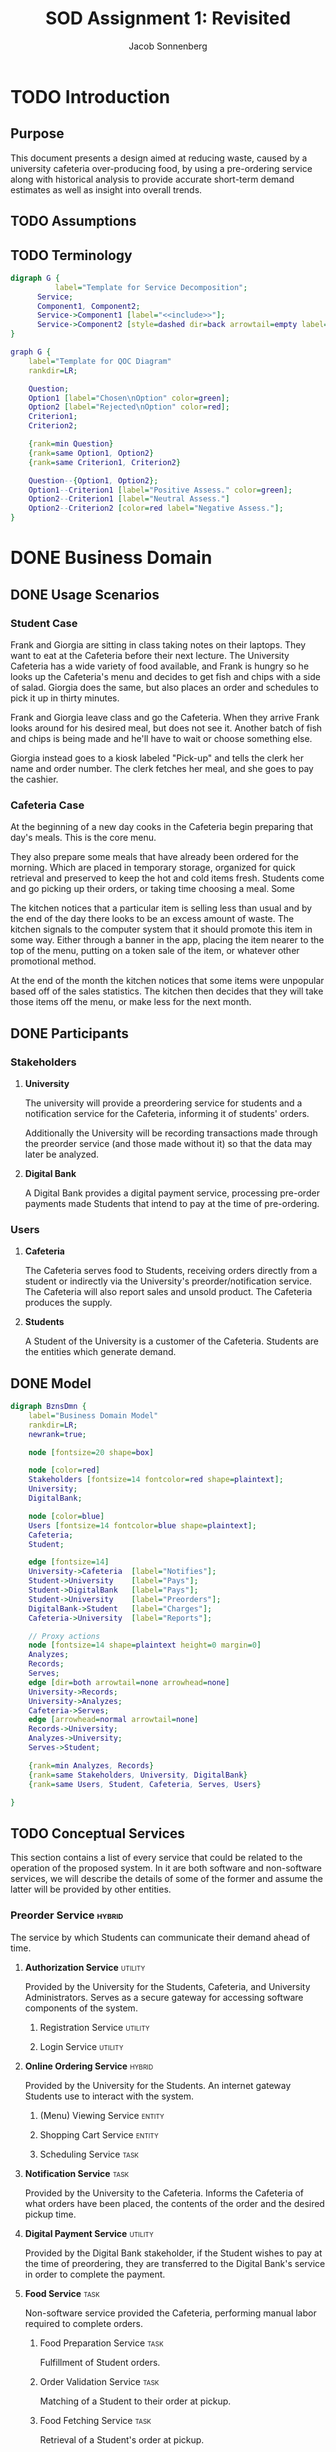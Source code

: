 #+TITLE: SOD Assignment 1: Revisited
#+AUTHOR: Jacob Sonnenberg
* TODO Introduction
** Purpose
   This document presents a design aimed at reducing waste, caused by
   a university cafeteria over-producing food, by using a pre-ordering
   service along with historical analysis to provide accurate
   short-term demand estimates as well as insight into overall trends.
** TODO Assumptions
** TODO Terminology
   #+BEGIN_SRC dot :file res/decomp_example.png :tangle res/decomp_example.dot
   digraph G {
             label="Template for Service Decomposition";
	     Service;
	     Component1, Component2;
	     Service->Component1 [label="<<include>>"];
	     Service->Component2 [style=dashed dir=back arrowtail=empty label="<<extend>>"]
   }
   #+END_SRC

   #+attr_latex: :width 7cm
   #+RESULTS:
   [[file:res/decomp_example.png]]

   #+BEGIN_SRC dot :file res/qoc_example.png :tangle res/qoc_example.dot
     graph G {
	     label="Template for QOC Diagram"
	     rankdir=LR;

	     Question;
	     Option1 [label="Chosen\nOption" color=green];
	     Option2 [label="Rejected\nOption" color=red];
	     Criterion1;
	     Criterion2;

	     {rank=min Question}
	     {rank=same Option1, Option2}
	     {rank=same Criterion1, Criterion2}

	     Question--{Option1, Option2};
	     Option1--Criterion1 [label="Positive Assess." color=green];
	     Option2--Criterion1 [label="Neutral Assess."]
	     Option2--Criterion2 [color=red label="Negative Assess."];
     }
   #+END_SRC

   #+RESULTS:
   [[file:res/qoc_example.png]]

* DONE Business Domain
** DONE Usage Scenarios
*** Student Case
    Frank and Giorgia are sitting in class taking notes on their
    laptops. They want to eat at the Cafeteria before their next
    lecture. The University Cafeteria has a wide variety of food
    available, and Frank is hungry so he looks up the Cafeteria's menu
    and decides to get fish and chips with a side of salad. Giorgia
    does the same, but also places an order and schedules to pick it
    up in thirty minutes.
    
    Frank and Giorgia leave class and go the Cafeteria. When they
    arrive Frank looks around for his desired meal, but does not see
    it. Another batch of fish and chips is being made and he'll have
    to wait or choose something else. 

    Giorgia instead goes to a kiosk labeled "Pick-up" and tells the
    clerk her name and order number. The clerk fetches her meal, and
    she goes to pay the cashier.
*** Cafeteria Case
    At the beginning of a new day cooks in the Cafeteria begin
    preparing that day's meals. This is the core menu.

    They also prepare some meals that have already been ordered for
    the morning. Which are placed in temporary storage, organized for
    quick retrieval and preserved to keep the hot and cold items
    fresh. Students come and go picking up their orders, or taking
    time choosing a meal. Some 

    The kitchen notices that a particular item is selling less than
    usual and by the end of the day there looks to be an excess amount
    of waste. The kitchen signals to the computer system that it
    should promote this item in some way. Either through a banner in
    the app, placing the item nearer to the top of the menu, putting
    on a token sale of the item, or whatever other promotional
    method.

    At the end of the month the kitchen notices that some items were
    unpopular based off of the sales statistics. The kitchen then
    decides that they will take those items off the menu, or make less
    for the next month.
** DONE Participants
*** Stakeholders
**** *University*

     The university will provide a preordering service for students
     and a notification service for the Cafeteria, informing it of
     students' orders.

     Additionally the University will be recording transactions made
     through the preorder service (and those made without it) so that
     the data may later be analyzed.

**** *Digital Bank*

     A Digital Bank provides a digital payment service, processing
     pre-order payments made Students that intend to pay at the time
     of pre-ordering.

*** Users
**** *Cafeteria*

     The Cafeteria serves food to Students, receiving orders directly
     from a student or indirectly via the University's
     preorder/notification service. The Cafeteria will also report
     sales and unsold product. The Cafeteria produces the supply.

**** *Students*

     A Student of the University is a customer of the
     Cafeteria. Students are the entities which generate demand.
** DONE Model
   #+BEGIN_SRC dot :file res/business_domain.png :tangle res/business_domain.dot
     digraph BznsDmn {
	     label="Business Domain Model"
	     rankdir=LR;
	     newrank=true;

	     node [fontsize=20 shape=box]

	     node [color=red]
	     Stakeholders [fontsize=14 fontcolor=red shape=plaintext];
	     University;
	     DigitalBank;

	     node [color=blue]
	     Users [fontsize=14 fontcolor=blue shape=plaintext];
	     Cafeteria;
	     Student;

	     edge [fontsize=14]
	     University->Cafeteria	[label="Notifies"];
	     Student->University	[label="Pays"];
	     Student->DigitalBank	[label="Pays"];
	     Student->University	[label="Preorders"];
	     DigitalBank->Student	[label="Charges"];
	     Cafeteria->University 	[label="Reports"];

	     // Proxy actions
	     node [fontsize=14 shape=plaintext height=0 margin=0]
	     Analyzes;
	     Records;
	     Serves;
	     edge [dir=both arrowtail=none arrowhead=none]
	     University->Records;
	     University->Analyzes;
	     Cafeteria->Serves;
	     edge [arrowhead=normal arrowtail=none]
	     Records->University;
	     Analyzes->University;
	     Serves->Student;

	     {rank=min Analyzes, Records}
	     {rank=same Stakeholders, University, DigitalBank}
	     {rank=same Users, Student, Cafeteria, Serves, Users}

     }
   #+END_SRC

   #+attr_latex: :height 8cm
   #+RESULTS:
   [[file:res/business_domain.png]]

** TODO Conceptual Services
   This section contains a list of every service that could be related
   to the operation of the proposed system. In it are both software
   and non-software services, we will describe the details of some of
   the former and assume the latter will be provided by other
   entities.
*** Preorder Service                                                 :hybrid:
    :PROPERTIES:
    :UNNUMBERED: t
    :END:
    The service by which Students can communicate their demand ahead
    of time.
**** *Authorization Service*                                        :utility:

     Provided by the University for the Students, Cafeteria, and
     University Administrators. Serves as a secure gateway for
     accessing software components of the system.

***** Registration Service                                          :utility:
***** Login Service                                                 :utility:

**** *Online Ordering Service*                                       :hybrid:

     Provided by the University for the Students. An internet gateway
     Students use to interact with the system.

***** (Menu) Viewing Service                                         :entity:
***** Shopping Cart Service                                          :entity:
***** Scheduling Service                                               :task:
**** *Notification Service*                                            :task:

     Provided by the University to the Cafeteria. Informs the
     Cafeteria of what orders have been placed, the contents of the
     order and the desired pickup time.

**** *Digital Payment Service*                                      :utility:

     Provided by the Digital Bank stakeholder, if the Student wishes
     to pay at the time of preordering, they are transferred to the
     Digital Bank's service in order to complete the payment.

**** *Food Service*                                                    :task:

     Non-software service provided the Cafeteria, performing manual
     labor required to complete orders.

***** Food Preparation Service                                         :task:

      Fulfillment of Student orders.

***** Order Validation Service                                         :task:

      Matching of a Student to their order at pickup.

***** Food Fetching Service                                            :task:

      Retrieval of a Student's order at pickup.

*** Prediction Service                                               :hybrid:
    :PROPERTIES:
    :UNNUMBERED: t
    :END:
    The service by which a prediction of demand in the short and long
    term is made.
**** *Analysis Service*                                              :entity:

     Owned by the University. Analyzes collected data in order to
     develop a model for future demand.

**** *Record Service*                                                  :task:

     Owned by the University. Records orders made through the preorder
     service or collects data regarding the other sales made at the
     Cafeteria.

***** Reporting Service                                             :utility:

      Provided for the Cafeteria by the University. The Cafeteria
      reports sales made, preorders fulfilled, and excess production.

**** *Data Storage Service*                                            :task:

     The data the University collects on orders needs to be stored
     somewhere, whether this is done on an owned asset or if though a
     service provided by another stakeholder.

**** *(Data) Viewing Service*                                        :entity:

     The data which has been stored must be accessible for the
     University to perform analysis.

*** Menu Changing Service                                              :task:
    :PROPERTIES:
    :UNNUMBERED: t
    :END:

    The Cafeteria has to be able to change the menu from week to week,
    or over whatever time period the menu changes.

*** View Service                                                     :entity:
    :PROPERTIES:
    :UNNUMBERED: t
    :END:
* DONE Functional Requirements

  In this section we list some of the functional requirements that our
  services, as they are described, must fulfill. They have been
  derived from the services outlined in the [[*Conceptual Services][Conceptual Services]]
  section. The format is:

  + *ID : /Name/*

    Short Description

  For our purposes we will select functional requirements most
  relevant to the problem of accurately predicting demand. To this end
  we will be concerned with FR-01 (/Placing Orders/), FR-04 (/Record
  Transactions/), and FR-08 (/Trend Analysis/). These three functions
  form a skeleton of the proposed service: when a Student places an
  order, that data is collected by the University and saved for future
  analysis. This means we will neglecting the Digital Bank
  stakeholder, and perhaps only touching the actions of the
  Cafeteria. The other functionalities listed are necessary but
  peripheral to the core intent of this proposal.

#+latex: \newpage
** /Requirements/
   :PROPERTIES:
   :UNNUMBERED: t
   :END:
*** * <<<FR-01>>> : /Placing Orders/
    A Student must be able to place an order without being physically
    present at the Cafeteria
*** <<<FR-02>>> : /Schedule Pickup/
    As an order is placed, the Student should also be able to specify
    a time they wish to obtain their order.
*** <<<FR-03>>> : /Electronic Payment/
    A Student should be able to optionally pay at the time of placing
    their order.
*** * <<<FR-04>>> : /Record Transactions/
    Each transaction made must be recorded.
*** <<<FR-05>>> : /Send Transactions Records/
    If a transaction is not made through the preorder system, the
    Cafeteria must still report it to the University.
*** <<<FR-06>>> : /Send Cafeteria Orders/
    There must be a system in place so that the Cafeteria receives
    preorders as soon as possible.
*** <<<FR-07>>> : /Authorization/
    The system must be properly secured so that users of the system
    may register, log in, and perform whatever actions that particular
    user is permitted and no others.
*** * <<<FR-08>>> : /Trend Analysis/
    The system must have some way of extrapolating demand based on the
    number of preorders, correlated with historical data.

    -------

    All this and more...
#+latex: \newpage
* TODO Quality Requirements

  This section will discuss the most important qualities in
  considering the problem of more accurately predicting and meeting
  demand. For clarity we will use standard[fn:1] definitions.

** DONE <<<QR-01>>> : /Security/
   + Definition :: degree to which a product or system protects
                   information and data so that persons or other
                   products or systems have the degree of data access
                   appropriate to their types and levels of
                   authorization


   We choose security because adoption of the system is predicated on
   security. If the system is not secure and leaks important
   information, or is otherwise compromised, trust in the system will
   diminish to nothing. Any security faults regarding the online
   payment process would be especially deleterious.
** TODO <<<QR-02>>> : /Availability/
   + Definition :: degree to which a system, product or component is
                   operational and accessible when required for use


   The system must be reliably available to users on campus and off,
   with as little down-time as possible. The end users rely on the
   preorder service to order food ahead of time, and the University
   relies on it to develop a model for demand

** TODO <<<QR-03>>> : /Usability/
   + Definition :: degree to which a product or system can be used by
                   specified users to achieve specified goals with
                   effectiveness, efficiency and satisfaction in a
                   specified context of use


   The students will want to be able to use the services quickly and
   easily, because they only need to browse through the menu and place
   an order, regardless of the device. If the service is too complex
   to use they will not make pre-ordering a habit which contradicts
   our goal of 
#+latex: \newpage
** COMMENT TODO <<<QR-04>>> : /Reliability/
   + Definition :: degree to which a system, product or component
                   performs specified functions under specified
                   conditions for a specified period of time
* Business Services
** <<<BS-01>>> : /Transaction Recording/
*** DONE Involved Participants
    | University | Cafeteria |
*** TODO Detailed Operational Description
    This service operates as a sort of a log for tracking the
    transaction history of the system, with updates being made to the
    database on each transaction that is processed at the
    register. The Transaction Recording Service also manages the
    transactions for meals ordered locally or pre-ordered, upon
    payment, and allows the staff to retrieve and verify the
    transaction log. These records will also be used by the
    "Statistical Analysis Service" to generate statistics.
*** DONE Service Behavior
    In this first activity diagram we will be more explicit about each
    service involved, but we will abstract some (Authentication and
    Response) away to simplify the other activity diagrams.

    #+BEGIN_SRC dot :file res/bs_01_act.png :tangle res/bs_01_act.dot
      digraph BS1 {
	      label="BS-01 (Statistical Analysis) Activity Diagram";
	      newrank=true;
	      splines=polyline;
	      // Terminals
	      Start [shape=point height=0.2 width=0.2];
	      End [shape=point height=0.2 width=0.2 peripheries=2];
	      // Choices
	      node [shape=diamond fixedsize=true height=0.5 width=1.5 color=orange style=filled]
	      choose_request [label="What type of request?"];
	      choose_valid_user [label="Is this user valid?"];

	      {rank=same choose_request, choose_valid_user}
	      // Remaining Nodes & Clusters
	      node [shape=box color=white style=filled]
	      subgraph cluster0 {
		      label="Authentication Service"
		      color=lightgrey
		      style=filled
		      AuthUser [label="Authenticate User"];
		      choose_valid_user;
		      AuthUser->choose_valid_user;
	      }
	      Start->AuthUser;
	      choose_valid_user->StructureResponse_join [label="No"];
	      choose_valid_user->choose_request [label="Yes"];
	      choose_request->ViewSales [label="View\nStatistics"];
	      choose_request->StoreData [label="Put\nData"];
	      subgraph cluster5 {
		      label="Preorder Service"
		      color=lightgrey
		      style=filled
		      OrderNotifications;
	      }
	      OrderNotifications->MonitorSales;
	      subgraph cluster1 {
		      label="Monitor Service"
		      color=lightgrey
		      style=filled
		      RegisterSensor;
		      MonitorSales;
		      RegisterSensor->MonitorSales;
	      }
	      MonitorSales->StoreData;
	      subgraph cluster2 {
		      label="Storage Service"
		      color=lightgrey
		      style=filled
		      StoreData;
	      }
	      // {rank=same Analyze, ViewAnalysis}
	      StoreData->StructureResponse_join;
	      subgraph cluster3 {
		      label="View Service"
		      color=lightgrey
		      style=filled
		      ViewSales;
	      }
	      ViewSales->StructureResponse_join;
	      subgraph cluster4 {
		      label="Response Service"
		      color=lightgrey
		      style=filled
		      StructureResponse;
		      SendResponse;
		      {rank=same StructureResponse, SendResponse}
		      StructureResponse->SendResponse;
	      }

	      StructureResponse_join [label="" shape=diamond height=0.3 width=0.3 style=normal color=black]
	      StructureResponse_join->StructureResponse;

	      SendResponse->End;
      }
    #+END_SRC


    #+RESULTS:
    [[file:res/bs_01_act.png]]
*** DONE Service Decomposition
    #+BEGIN_SRC dot :file res/bs_01_dcmp.png :tangle res/bs_01_dcmp.dot
      digraph BS1 {
	      label="BS-01 (Transaction Recording) Service Decomposition";
	      rankdir=LR;
	      AuthenticationService;
	      RecordTransactions;
	      MonitorService;
	      ViewService;
	      StorageService;

	      RecordTransactions->{AuthenticationService,MonitorService, ViewService, StorageService};
	      edge [style=dashed dir=back arrowtail=empty];
	      RecordTransactions->{PreorderService};

      }
    #+END_SRC

    #+RESULTS:
    [[file:res/bs_01_dcmp.png]]
#+latex: \newpage

** <<<BS-02>>> : /Statistical Analysis/
*** TODO Involved Participants
    | University |
*** TODO Detailed Operational Description
    After successful login, the administrator can use the Statistics
    Options. They can view statistical data during some timeline or
    insert how much food waste in kg was measured for a specific time
    period by the cafeteria staff. Whatever their choice, the request
    is sent and handled by the Statistical Analysis Service.

    The Service initially asks for login credentials. If the
    credentials are valid, it identifies whether the user asks for
    statistical data or wishes to store new information. If they want
    to view an analysis, the relevant information is retrieved and
    analyzed and view data is produced, that corresponds to the graphs
    or other views that will display this analysis. On the other hand,
    the information about the weight measurement is stored.

    This Service does not deal with registering new administrators in
    the system. This could be handled by another service, as it
    requires information and actions irrelevant with the statistical
    analysis.
*** DONE Service Behavior
    #+BEGIN_SRC dot :file res/bs_02_act.png :tangle res/bs_02_act.dot
      digraph BS2 {
	      label="BS-02 (Statistical Analysis) Activity Diagram";
	      newrank=true;
	      splines=polyline;
	      // Terminals
	      Start [shape=point height=0.2 width=0.2];
	      End [shape=point height=0.2 width=0.2 peripheries=2];
	      // Choices
	      node [shape=diamond fixedsize=true height=0.5 width=1.5 color=orange style=filled]
	      choose_request [label="What type of request?"];

	      // {rank=same choose_request, choose_valid_user}
	      // Abstracted Services
	      node [shape=box color=lightgrey style=filled]
	      AuthService, ResponseService;
	      // Remaining Nodes & Clusters
	      node [shape=box color=white style=filled]
	      Start->AuthService->choose_request;
	      choose_request->Retrieve [label="View\nStatistics"];
	      choose_request->StoreData [label="Put\nData"];
	      subgraph cluster1 {
		      label="Statistics Service"
		      color=lightgrey
		      style=filled
		      Retrieve [label="Retrieve Relevant\nData"]
		      Analyze [label="Analyze Data"];
		      Retrieve->Analyze;
	      }
	      Analyze->ViewAnalysis;
	      subgraph cluster2 {
		      label="Storage Service"
		      color=lightgrey
		      style=filled
		      StoreData;
	      }
	      {rank=same StoreData, Retrieve}
	      // {rank=same Analyze, ViewAnalysis}
	      StoreData->StructureResponse_join;
	      subgraph cluster3 {
		      label="View Service"
		      color=lightgrey
		      style=filled
		      ViewAnalysis;
	      }
	      ViewAnalysis->StructureResponse_join;


	      StructureResponse_join [label="" shape=diamond height=0.3 width=0.3 style=normal color=black]
	      StructureResponse_join->ResponseService;

	      ResponseService->End;
      }
    #+END_SRC

    #+attr_latex: :height 16.3cm
    #+RESULTS:
    [[file:res/bs_02_act.png]]
*** DONE Service Candidates Decomposition
    #+BEGIN_SRC dot :file res/bs_02_dcmp.png :tangle res/bs_02_dcmp.dot
      digraph BS2 {
	      label="BS-02 (Statistical Analysis) Service Decomposition";
	      rankdir=LR;
	      AnalysisService;
	      AuthenticationService;
	      StatisticService;
	      ViewService;
	      StorageService;
	      ResponseService;

	      // edge [style=dashed dir=back arrowtail=empty]
	      AnalysisService->{AuthenticationService,StatisticService,
				ViewService,StorageService,ResponseService}
      }
    #+END_SRC

    #+RESULTS:
    [[file:res/bs_02_dcmp.png]]
#+latex: \newpage
** <<<BS-03>>> : /Preordering/
*** DONE Involved Participants
    | Students | University | Digital Bank |
*** TODO Detailed Operational Description
    A Student may order food from the Cafeteria ahead of
    arriving. This may be done through an web or a phone app which
    serves as the Student's interface to the system. An authorized
    user logs in, and is presented with the home screen, presenting
    whatever new information about menu items or new deal that the
    administrators want.

    From the home screen the user can log out, view the menu, or view
    their past orders. The user may repeat or edit an order from
    their history, or fill out a new order from the menu. After
    completing an order the user schedules a time to pick up their
    order and receives a number to give the cashier. In finalizing the
    order the Student may also choose to pay online or at the time of
    pickup.
*** DONE Service Behavior
    #+BEGIN_SRC dot :file res/bs_03_act.png :tangle res/bs_03_act.dot
      digraph BS3 {
	      label="BS-03 (Preorder) Activity Diagram";
	      newrank=true;
	      splines=polyline;
	      // Terminals
	      Start [shape=point height=0.2 width=0.2];
	      End [shape=point height=0.2 width=0.2 peripheries=2];
	      // Choices
	      node [shape=diamond fixedsize=true height=0.5 width=1.5 color=orange style=filled]
	      choose_request [label="What type of request?"];
	      choose_payment [label="Is the user paying now?"];

	      // Abstracted Services
	      node [shape=box color=lightgrey style=filled]
	      AuthService, ResponseService;
	      // Remaining Nodes & Clusters
	      node [shape=box color=white style=filled]
	      Start->AuthService->choose_request;
	      // choose_valid_user->StructureResponse_join [label="No"];
	      // choose_valid_user->choose_request [label="Yes"];
	      choose_request->ViewMenu [label="View\nMenu"];
	      choose_request->AddMenuItems [label="Place\nOrder"];
	      {rank=same ViewMenu, AddMenuItems}
	      subgraph cluster1 {
		      label="Order Service"
		      color=lightgrey
		      style=filled
		      AddMenuItems [label="Add Menu Items"]
		      SchedulePickup [label="Schedule Pickup"];
		      AddMenuItems->SchedulePickup;
	      }

	      SchedulePickup->choose_payment;
	      choose_payment->PayForOrder [label="Yes"];
	      choose_payment->StructureResponse_join [label="No"];

	      subgraph cluster2 {
		      label="Payment Service"
		      color=lightgrey
		      style=filled
		      PayForOrder;
	      }
	      PayForOrder->StructureResponse_join;
	      subgraph cluster3 {
		      label="View Service"
		      color=lightgrey
		      style=filled
		      ViewMenu;
	      }
	      ViewMenu->StructureResponse_join;
	      StructureResponse_join [label="" shape=diamond height=0.3 width=0.3 style=normal color=black]
	      StructureResponse_join->ResponseService;

	      ResponseService->End;
      }
    #+END_SRC

    #+attr_latex: :height 16cm
    #+RESULTS:
    [[file:res/bs_03_act.png]]
*** DONE Service Decomposition
    #+BEGIN_SRC dot :file res/bs_03_dcmp.png :tangle res/bs_03_dcmp.dot
      digraph BS3 {
	      label="BS-03 (Preordering) Service Decomposition";
	      nodesep=0.1;
	      rankdir=LR;
	      // Hybrid, Task, Entity, Utility [shape=plaintext];

	      Preorder;
	      OrderService;
	      AuthenticationService;
	      ViewService;
	      NotificationService;
	      ResponseService;
	      PaymentService;


	      Preorder->{AuthenticationService,NotificationService,
	      OrderService, ViewService,ResponseService}
	      edge [style=dashed dir=back arrowtail=empty]
	      Preorder->{PaymentService};
      }
    #+END_SRC

    #+RESULTS:
    [[file:res/bs_03_dcmp.png]]

#+latex: \newpage
* Design Space
** AK-SPAM
   :PROPERTIES:
   :UNNUMBERED: t
   :END:
*** Concern
    + Con#1 :: How can the user be encouraged to use the pre-ordering
               system? Are there any barriers or concerns that the
               customer or business would have that would make them
               not want to use it, undercutting the primary goal of
               reducing waste via this system?
*** Criteria
    + Cr#1 :: Security
    + Cr#2 :: Availability
    + Cr#3 :: Usability
*** Options
**** Trusted Third Party Payment
     + ID :: Con#1-Opt#1
     + Description :: Pre-order payment should be done through a
                      trusted and known third party with experience so
                      the process is secure.
     + Status :: Decided
     + Relationship(s) :: none
     + Evaluation :: ---
       + Cr#1 --- This option is secure as long as the third party
         maintains integrity. While we have a less control over the
         security of the system, a third-party payment processing
         company's business is predicated on security, so we assess
         this positively.
       + Cr#2 --- This option's availability depends again on the
         third party, it is partially out of our control, depending on
         the service model of the third party.
       + Cr#3 --- This option should have positive usability,
         especially if it is through an already common service that
         Students already use.
     + Rationale :: Given that the third-party processing company is
                    of repute, this option should have the best
                    security, availability, and usability. The same
                    functionality is achieved as implementing it
                    in-house but with a slight recurring cost.
**** Payment on Pickup
     + ID :: Con#1-Opt#2
     + Description :: There is no online payment system, the customer
                      pays for items upon receipt.
     + Status :: Rejected
     + Relationship(s) :: none
     + Evaluation :: ---
       + Cr#1 --- This option is as secure as the Cafeteria itself. No
         additional attack vectors are added to the existing
         infrastructure.
       + Cr#2 --- The rest of the system may still have high
         availability, but payment is only available when at the
         Cafeteria, so this option has a negative effect on
         availability.
       + Cr#3 --- This option does nothing to improve usability,
         it does not enable Students to complete payment more than
         without the system so we assess this as negative in the
         usability dimension.
     + Rationale :: No significant functionality is added, nor are the
                    qualities we listed improved by Payment on Pickup,
                    so we reject this option
**** In-house Payment System
     + ID :: Con#1-Opt#3
     + Description :: Online payment is done via a system we've
                      implemented
     + Status :: Rejected
     + Relationship(s) :: none
     + Evaluation :: ---
       + Cr#1 --- This option has implications for
         security. Implementing a payment handling
         system creates a dangerous potential attack
         vector and lost trust is hard to regain.
       + Cr#2 --- This option could be more or less reliable than
         Con#1-Opt#1 depending on the quality and architecture of the
         implementation.
       + Cr#3 --- This option could be integrated into our solutions
         even more than Con#1-Opt#1 because of its in-house nature and
         provide a better user experience.
     + Rationale :: The option is strongly depends on the quality of
                    the developed in-house system and its superiority
                    in terms of cost and effectiveness.
*** QOC Diagram
    #+BEGIN_SRC dot :file res/qoc_01.png :tangle res/qoc_01.dot
    graph G {
            label="QOC Diagram for Con#1"
	    Question [label="Q: How can the user\nbe encouraged to use\nthe preordering sytem?"];
	    node [color=green]
	    Option1 [label="O: Trusted Third\nParty Payment"]
	    node [color=red]
	    Option2 [label="O: Payment\non Pickup"];
	    Option3 [label="O: In-house\nPayment System"];
	    {rank=same Option1, Option2, Option3}
	    node [color=black]
	    Criterion1 [label="C: Security"];
	    Criterion2 [label="C: Availability"];
	    Criterion3 [label="C: Usability"];
	    {rank=same Criterion1, Criterion2, Criterion3}
	    Question--{Option1, Option2, Option3};
	    Option1--{Criterion1, Criterion2, Criterion3} [color=green];
	    Option2--{Criterion1}
	    Option2--{Criterion2, Criterion3} [color=red];
	    Option3--{Criterion1} [color=red];
	    Option3--{Criterion2, Criterion3} [color=green];
    }
    #+END_SRC

    #+RESULTS:
    [[file:res/qoc_01.png]]

* TODO Sustainability Strategies
** TODO
*** TODO <<<SS-01>>> : <short-name>
    + Description ::
    + Type of Strategy ::
    + Relevance for Business Domain :: 
**** TODO Diagram
**** TODO QOC Mapping
* Footnotes

[fn:1] ISO/IEC 25010:2011

